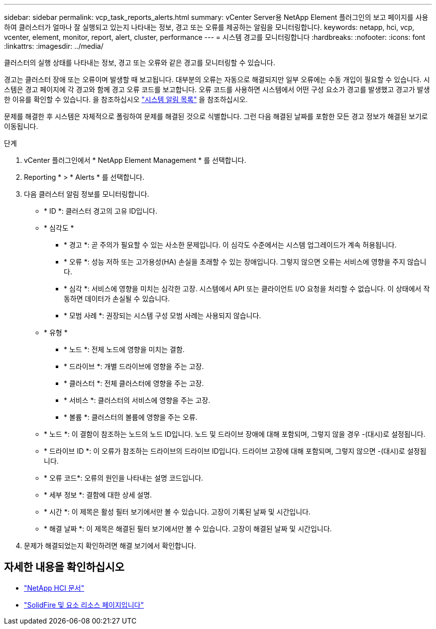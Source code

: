 ---
sidebar: sidebar 
permalink: vcp_task_reports_alerts.html 
summary: vCenter Server용 NetApp Element 플러그인의 보고 페이지를 사용하여 클러스터가 얼마나 잘 실행되고 있는지 나타내는 정보, 경고 또는 오류를 제공하는 알림을 모니터링합니다. 
keywords: netapp, hci, vcp, vcenter, element, monitor, report, alert, cluster, performance 
---
= 시스템 경고를 모니터링합니다
:hardbreaks:
:nofooter: 
:icons: font
:linkattrs: 
:imagesdir: ../media/


[role="lead"]
클러스터의 실행 상태를 나타내는 정보, 경고 또는 오류와 같은 경고를 모니터링할 수 있습니다.

경고는 클러스터 장애 또는 오류이며 발생할 때 보고됩니다. 대부분의 오류는 자동으로 해결되지만 일부 오류에는 수동 개입이 필요할 수 있습니다. 시스템은 경고 페이지에 각 경고와 함께 경고 오류 코드를 보고합니다. 오류 코드를 사용하면 시스템에서 어떤 구성 요소가 경고를 발생했고 경고가 발생한 이유를 확인할 수 있습니다. 을 참조하십시오 link:vcp_reference_reports_alert_errors.html["시스템 알림 목록"] 을 참조하십시오.

문제를 해결한 후 시스템은 자체적으로 폴링하여 문제를 해결된 것으로 식별합니다. 그런 다음 해결된 날짜를 포함한 모든 경고 정보가 해결된 보기로 이동됩니다.

.단계
. vCenter 플러그인에서 * NetApp Element Management * 를 선택합니다.
. Reporting * > * Alerts * 를 선택합니다.
. 다음 클러스터 알림 정보를 모니터링합니다.
+
** * ID *: 클러스터 경고의 고유 ID입니다.
** * 심각도 *
+
*** * 경고 *: 곧 주의가 필요할 수 있는 사소한 문제입니다. 이 심각도 수준에서는 시스템 업그레이드가 계속 허용됩니다.
*** * 오류 *: 성능 저하 또는 고가용성(HA) 손실을 초래할 수 있는 장애입니다. 그렇지 않으면 오류는 서비스에 영향을 주지 않습니다.
*** * 심각 *: 서비스에 영향을 미치는 심각한 고장. 시스템에서 API 또는 클라이언트 I/O 요청을 처리할 수 없습니다. 이 상태에서 작동하면 데이터가 손실될 수 있습니다.
*** * 모범 사례 *: 권장되는 시스템 구성 모범 사례는 사용되지 않습니다.


** * 유형 *
+
*** * 노드 *: 전체 노드에 영향을 미치는 결함.
*** * 드라이브 *: 개별 드라이브에 영향을 주는 고장.
*** * 클러스터 *: 전체 클러스터에 영향을 주는 고장.
*** * 서비스 *: 클러스터의 서비스에 영향을 주는 고장.
*** * 볼륨 *: 클러스터의 볼륨에 영향을 주는 오류.


** * 노드 *: 이 결함이 참조하는 노드의 노드 ID입니다. 노드 및 드라이브 장애에 대해 포함되며, 그렇지 않을 경우 -(대시)로 설정됩니다.
** * 드라이브 ID *: 이 오류가 참조하는 드라이브의 드라이브 ID입니다. 드라이브 고장에 대해 포함되며, 그렇지 않으면 -(대시)로 설정됩니다.
** * 오류 코드*: 오류의 원인을 나타내는 설명 코드입니다.
** * 세부 정보 *: 결함에 대한 상세 설명.
** * 시간 *: 이 제목은 활성 필터 보기에서만 볼 수 있습니다. 고장이 기록된 날짜 및 시간입니다.
** * 해결 날짜 *: 이 제목은 해결된 필터 보기에서만 볼 수 있습니다. 고장이 해결된 날짜 및 시간입니다.


. 문제가 해결되었는지 확인하려면 해결 보기에서 확인합니다.


[discrete]
== 자세한 내용을 확인하십시오

* https://docs.netapp.com/us-en/hci/index.html["NetApp HCI 문서"^]
* https://www.netapp.com/data-storage/solidfire/documentation["SolidFire 및 요소 리소스 페이지입니다"^]

